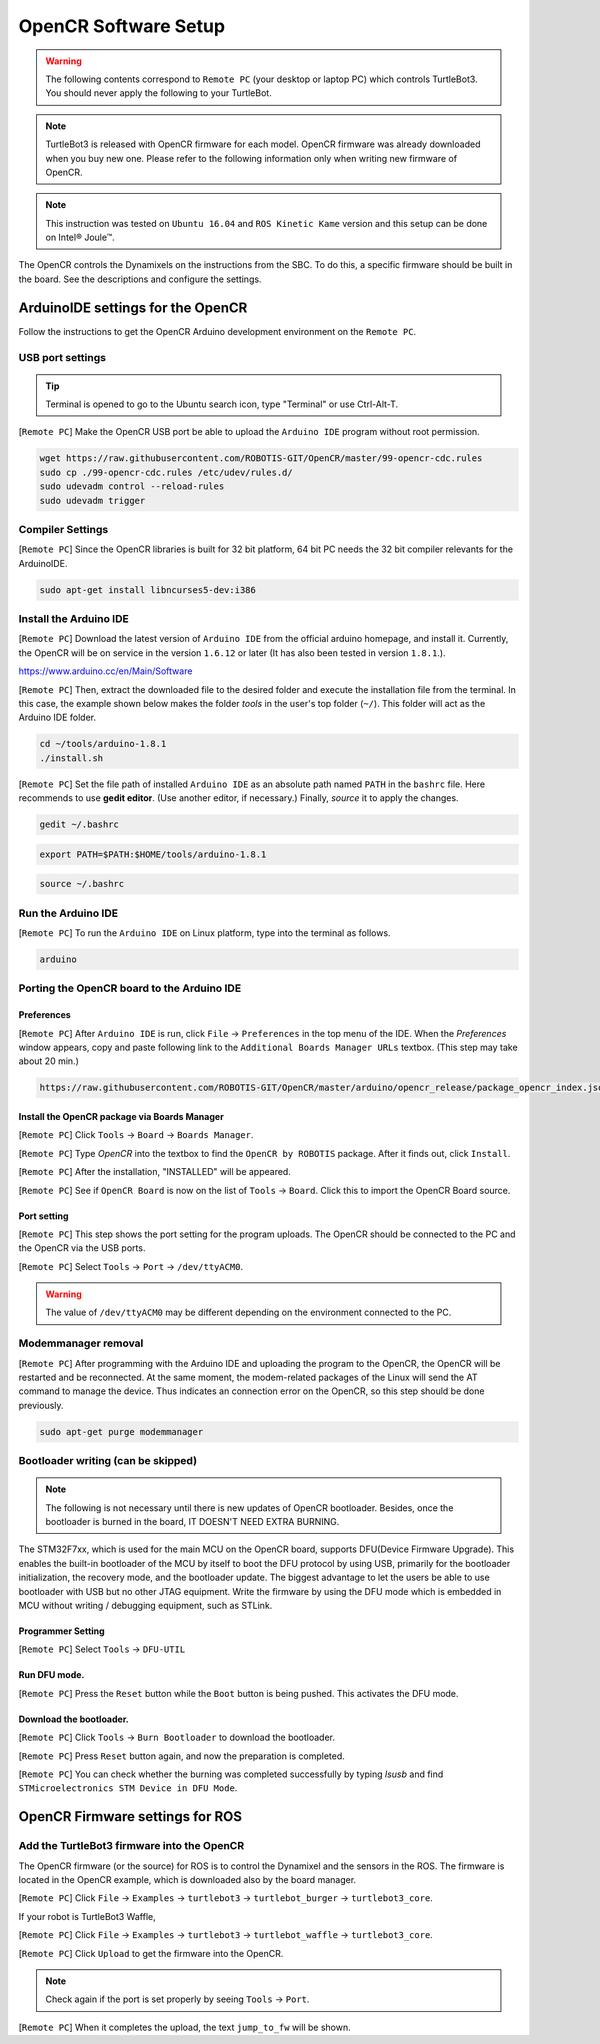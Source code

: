 OpenCR Software Setup
=====================

.. image:: _static/software/remote_pc_and_turtlebot.png
    :align: center

.. WARNING:: The following contents correspond to ``Remote PC`` (your desktop or laptop PC) which controls TurtleBot3. You should never apply the following to your TurtleBot.

.. NOTE:: TurtleBot3 is released with OpenCR firmware for each model. OpenCR firmware was already downloaded when you buy new one. Please refer to the following information only when writing new firmware of OpenCR.

.. NOTE:: This instruction was tested on ``Ubuntu 16.04`` and ``ROS Kinetic Kame`` version and this setup can be done on Intel® Joule™.

The OpenCR controls the Dynamixels on the instructions from the SBC. To do this, a specific firmware should be built in the board. See the descriptions and configure the settings.

ArduinoIDE settings for the OpenCR
----------------------------------

Follow the instructions to get the OpenCR Arduino development environment on the ``Remote PC``.

USB port settings
~~~~~~~~~~~~~~~~~

.. TIP:: Terminal is opened to go to the Ubuntu search icon, type "Terminal" or use Ctrl-Alt-T.

[``Remote PC``] Make the OpenCR USB port be able to upload the ``Arduino IDE`` program without root permission.

.. code-block:: bash

  wget https://raw.githubusercontent.com/ROBOTIS-GIT/OpenCR/master/99-opencr-cdc.rules
  sudo cp ./99-opencr-cdc.rules /etc/udev/rules.d/
  sudo udevadm control --reload-rules
  sudo udevadm trigger

Compiler Settings
~~~~~~~~~~~~~~~~~

[``Remote PC``] Since the OpenCR libraries is built for 32 bit platform, 64 bit PC needs the 32 bit compiler relevants for the ArduinoIDE.

.. code-block:: bash

  sudo apt-get install libncurses5-dev:i386


Install the Arduino IDE
~~~~~~~~~~~~~~~~~~~~~~~

[``Remote PC``] Download the latest version of ``Arduino IDE`` from the official arduino homepage, and install it. Currently, the OpenCR will be on service in the version ``1.6.12`` or later (It has also been tested in version ``1.8.1``.).

https://www.arduino.cc/en/Main/Software

[``Remote PC``] Then, extract the downloaded file to the desired folder and execute the installation file from the terminal. In this case, the example shown below makes the folder *tools* in the user's top folder (``~/``). This folder will act as the Arduino IDE folder.

.. code-block:: bash

  cd ~/tools/arduino-1.8.1
  ./install.sh

[``Remote PC``] Set the file path of installed ``Arduino IDE`` as an absolute path named ``PATH`` in the ``bashrc`` file. Here recommends to use **gedit editor**. (Use another editor, if necessary.) Finally, `source` it to apply the changes.

.. code-block:: bash

  gedit ~/.bashrc

.. code-block:: bash

  export PATH=$PATH:$HOME/tools/arduino-1.8.1

.. code-block:: bash

  source ~/.bashrc

Run the Arduino IDE
~~~~~~~~~~~~~~~~~~~

[``Remote PC``] To run the ``Arduino IDE`` on Linux platform, type into the terminal as follows.

.. code-block:: bash

  arduino

.. image:: _static/preparation/ide0.png

Porting the OpenCR board to the Arduino IDE
~~~~~~~~~~~~~~~~~~~~~~~~~~~~~~~~~~~~~~~~~~~

Preferences
...........

[``Remote PC``] After ``Arduino IDE`` is run, click ``File`` → ``Preferences`` in the top menu of the IDE. When the *Preferences* window appears, copy and paste following link to the ``Additional Boards Manager URLs`` textbox. (This step may take about 20 min.)

.. code-block:: bash

  https://raw.githubusercontent.com/ROBOTIS-GIT/OpenCR/master/arduino/opencr_release/package_opencr_index.json

.. image:: _static/preparation/ide1.png

Install the OpenCR package via Boards Manager
.............................................

[``Remote PC``] Click ``Tools`` → ``Board`` → ``Boards Manager``.

.. image:: _static/preparation/ide2.png

[``Remote PC``] Type `OpenCR` into the textbox to find the ``OpenCR by ROBOTIS`` package. After it finds out, click ``Install``.

.. image:: _static/preparation/ide3.png

[``Remote PC``] After the installation, "INSTALLED" will be appeared.

.. image:: _static/preparation/ide4.png

[``Remote PC``] See if ``OpenCR Board`` is now on the list of ``Tools`` → ``Board``. Click this to import the OpenCR Board source.

.. image:: _static/preparation/ide5.png

Port setting
............

[``Remote PC``] This step shows the port setting for the program uploads. The OpenCR should be connected to the PC and the OpenCR via the USB ports.
 
[``Remote PC``] Select ``Tools`` → ``Port`` → ``/dev/ttyACM0``.

.. WARNING:: The value of ``/dev/ttyACM0`` may be different depending on the environment connected to the PC.

.. image:: _static/preparation/ide6.png

Modemmanager removal
~~~~~~~~~~~~~~~~~~~~

[``Remote PC``] After programming with the Arduino IDE and uploading the program to the OpenCR, the OpenCR will be restarted and be reconnected. At the same moment, the modem-related packages of the Linux will send the AT command to manage the device. Thus indicates an connection error on the OpenCR, so this step should be done previously.

.. code-block:: bash

  sudo apt-get purge modemmanager


Bootloader writing (can be skipped)
~~~~~~~~~~~~~~~~~~~~~~~~~~~~~~~~~~~

.. NOTE:: The following is not necessary until there is new updates of OpenCR bootloader. Besides, once the bootloader is burned in the board, IT DOESN'T NEED EXTRA BURNING.

The STM32F7xx, which is used for the main MCU on the OpenCR board, supports DFU(Device Firmware Upgrade). This enables the built-in bootloader of the MCU by itself to boot the DFU protocol by using USB, primarily for the bootloader initialization, the recovery mode, and the bootloader update. The biggest advantage to let the users be able to use bootloader with USB but no other JTAG equipment. Write the firmware by using the DFU mode which is embedded in MCU without writing / debugging equipment, such as STLink.

Programmer Setting
..................

[``Remote PC``] Select ``Tools`` → ``DFU-UTIL``

.. image:: _static/preparation/ide7.png

Run DFU mode.
............

[``Remote PC``] Press the ``Reset`` button while the ``Boot`` button is being pushed. This activates the DFU mode.

.. image:: _static/preparation/opencr_button_for_dfu.png

Download the bootloader.
......................

[``Remote PC``] Click ``Tools`` → ``Burn Bootloader`` to download the bootloader.

.. image:: _static/preparation/ide9.png

[``Remote PC``] Press ``Reset`` button again, and now the preparation is completed.

[``Remote PC``] You can check whether the burning was completed successfully by typing *lsusb* and find ``STMicroelectronics STM Device in DFU Mode``.

.. image:: _static/preparation/ide10.png

OpenCR Firmware settings for ROS
--------------------------------

Add the TurtleBot3 firmware into the OpenCR
~~~~~~~~~~~~~~~~~~~~~~~~~~~~~~~~~~~~~~~~~~~

The OpenCR firmware (or the source) for ROS is to control the Dynamixel and the sensors in the ROS. The firmware is located in the OpenCR example, which is downloaded also by the board manager.

[``Remote PC``] Click ``File`` → ``Examples`` → ``turtlebot3`` → ``turtlebot_burger`` → ``turtlebot3_core``.

If your robot is TurtleBot3 Waffle,

[``Remote PC``] Click ``File`` → ``Examples`` → ``turtlebot3`` → ``turtlebot_waffle`` → ``turtlebot3_core``.

.. image:: _static/opencr/o1.png

[``Remote PC``] Click ``Upload`` to get the firmware into the OpenCR.

.. image:: _static/opencr/o2.png

.. image:: _static/opencr/o3.png

.. NOTE:: Check again if the port is set properly by seeing ``Tools`` → ``Port``.

[``Remote PC``] When it completes the upload, the text ``jump_to_fw`` will be shown.

.. _ROS: http://wiki.ros.org
